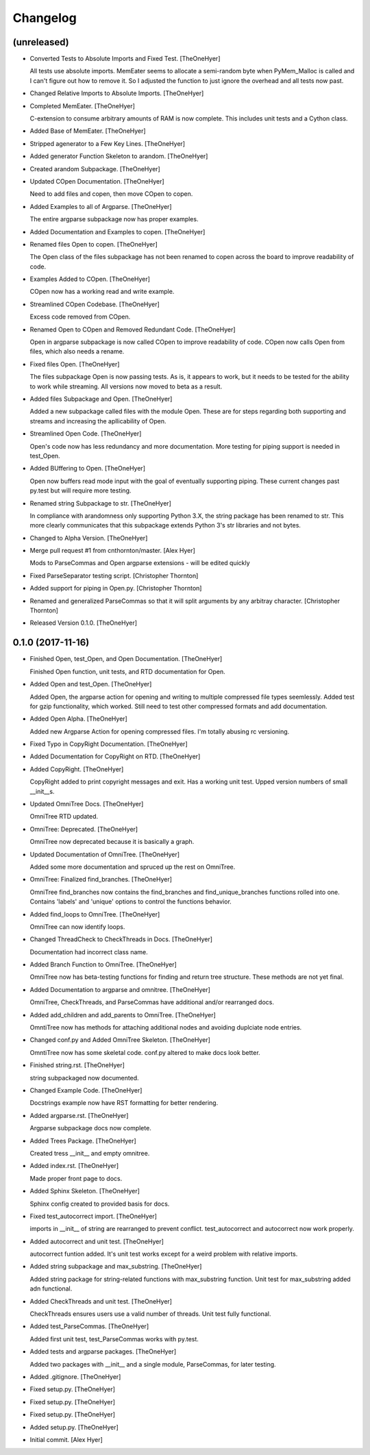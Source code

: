 Changelog
=========


(unreleased)
------------
- Converted Tests to Absolute Imports and Fixed Test. [TheOneHyer]

  All tests use absolute imports. MemEater seems to allocate a
  semi-random byte when PyMem_Malloc is called and I can't figure
  out how to remove it. So I adjusted the function to just ignore
  the overhead and all tests now past.
- Changed Relative Imports to Absolute Imports. [TheOneHyer]
- Completed MemEater. [TheOneHyer]

  C-extension to consume arbitrary amounts of RAM is now complete.
  This includes unit tests and a Cython class.
- Added Base of MemEater. [TheOneHyer]
- Stripped agenerator to a Few Key Lines. [TheOneHyer]
- Added generator Function Skeleton to arandom. [TheOneHyer]
- Created arandom Subpackage. [TheOneHyer]
- Updated COpen Documentation. [TheOneHyer]

  Need to add files and copen, then move COpen to copen.
- Added Examples to all of Argparse. [TheOneHyer]

  The entire argparse subpackage now has proper examples.
- Added Documentation and Examples to copen. [TheOneHyer]
- Renamed files Open to copen. [TheOneHyer]

  The Open class of the files subpackage has not been renamed to copen
  across the board to improve readability of code.
- Examples Added to COpen. [TheOneHyer]

  COpen now has a working read and write example.
- Streamlined COpen Codebase. [TheOneHyer]

  Excess code removed from COpen.
- Renamed Open to COpen and Removed Redundant Code. [TheOneHyer]

  Open in argparse subpackage is now called COpen to improve readability
  of code. COpen now calls Open from files, which also needs a rename.
- Fixed files Open. [TheOneHyer]

  The files subpackage Open is now passing tests.
  As is, it appears to work, but it needs to be tested
  for the ability to work while streaming. All versions
  now moved to beta as a result.
- Added files Subpackage and Open. [TheOneHyer]

  Added a new subpackage called files with the
  module Open. These are for steps regarding both
  supporting and streams and increasing the
  apllicability of Open.
- Streamlined Open Code. [TheOneHyer]

  Open's code now has less redundancy and more documentation.
  More testing for piping support is needed in test_Open.
- Added BUffering to Open. [TheOneHyer]

  Open now buffers read mode input with the goal
  of eventually supporting piping. These current changes
  past py.test but will require more testing.
- Renamed string Subpackage to str. [TheOneHyer]

  In compliance with arandomness only supporting Python 3.X,
  the string package has been renamed to str. This more clearly
  communicates that this subpackage extends Python 3's str
  libraries and not bytes.
- Changed to Alpha Version. [TheOneHyer]
- Merge pull request #1 from cnthornton/master. [Alex Hyer]

  Mods to ParseCommas and Open argparse extensions - will be edited quickly
- Fixed ParseSeparator testing script. [Christopher Thornton]
- Added support for piping in Open.py. [Christopher Thornton]
- Renamed and generalized ParseCommas so that it will split arguments by
  any arbitray character. [Christopher Thornton]
- Released Version 0.1.0. [TheOneHyer]


0.1.0 (2017-11-16)
------------------
- Finished Open, test_Open, and Open Documentation. [TheOneHyer]

  Finished Open function, unit tests, and RTD documentation
  for Open.
- Added Open and test_Open. [TheOneHyer]

  Added Open, the argparse action for opening and writing to multiple
  compressed file types seemlessly. Added test for gzip functionality,
  which worked. Still need to test other compressed formats and add
  documentation.
- Added Open Alpha. [TheOneHyer]

  Added new Argparse Action for opening compressed files.
  I'm totally abusing rc versioning.
- Fixed Typo in CopyRight Documentation. [TheOneHyer]
- Added Documentation for CopyRight on RTD. [TheOneHyer]
- Added CopyRight. [TheOneHyer]

  CopyRight added to print copyright messages and exit. Has a
  working unit test. Upped version numbers of small __init__s.
- Updated OmniTree Docs. [TheOneHyer]

  OmniTree RTD updated.
- OmniTree: Deprecated. [TheOneHyer]

  OmniTree now deprecated because it is basically a graph.
- Updated Documentation of OmniTree. [TheOneHyer]

  Added some more documentation and spruced up the rest
  on OmniTree.
- OmniTree: Finalized find_branches. [TheOneHyer]

  OmniTree find_branches now contains the find_branches
  and find_unique_branches functions rolled into one.
  Contains 'labels' and 'unique' options to control
  the functions behavior.
- Added find_loops to OmniTree. [TheOneHyer]

  OmniTree can now identify loops.
- Changed ThreadCheck to CheckThreads in Docs. [TheOneHyer]

  Documentation had incorrect class name.
- Added Branch Function to OmniTree. [TheOneHyer]

  OmniTree now has beta-testing functions for finding and return
  tree structure. These methods are not yet final.
- Added Documentation to argparse and omnitree. [TheOneHyer]

  OmniTree, CheckThreads, and ParseCommas have additional
  and/or rearranged docs.
- Added add_children and add_parents to OmniTree. [TheOneHyer]

  OmntiTree now has methods for attaching additional nodes
  and avoiding duplciate node entries.
- Changed conf.py and Added OmniTree Skeleton. [TheOneHyer]

  OmntiTree now has some skeletal code. conf.py altered to make
  docs look better.
- Finished string.rst. [TheOneHyer]

  string subpackaged now documented.
- Changed Example Code. [TheOneHyer]

  Docstrings example now have RST formatting for better rendering.
- Added argparse.rst. [TheOneHyer]

  Argparse subpackage docs now complete.
- Added Trees Package. [TheOneHyer]

  Created tress __init__ and empty omnitree.
- Added index.rst. [TheOneHyer]

  Made proper front page to docs.
- Added Sphinx Skeleton. [TheOneHyer]

  Sphinx config created to provided basis for docs.
- Fixed test_autocorrect import. [TheOneHyer]

  imports in __init__ of string are rearranged
  to prevent conflict. test_autocorrect and
  autocorrect now work properly.
- Added autocorrect and unit test. [TheOneHyer]

  autocorrect funtion added. It's unit test works except
  for a weird problem with relative imports.
- Added string subpackage and max_substring. [TheOneHyer]

  Added string package for string-related functions
  with max_substring function. Unit test for
  max_substring added adn functional.
- Added CheckThreads and unit test. [TheOneHyer]

  CheckThreads ensures users use a valid number of threads.
  Unit test fully functional.
- Added test_ParseCommas. [TheOneHyer]

  Added first unit test, test_ParseCommas works with
  py.test.
- Added tests and argparse packages. [TheOneHyer]

  Added two packages with __init__ and a single
  module, ParseCommas, for later testing.
- Added .gitignore. [TheOneHyer]
- Fixed setup.py. [TheOneHyer]
- Fixed setup.py. [TheOneHyer]
- Fixed setup.py. [TheOneHyer]
- Added setup.py. [TheOneHyer]
- Initial commit. [Alex Hyer]


